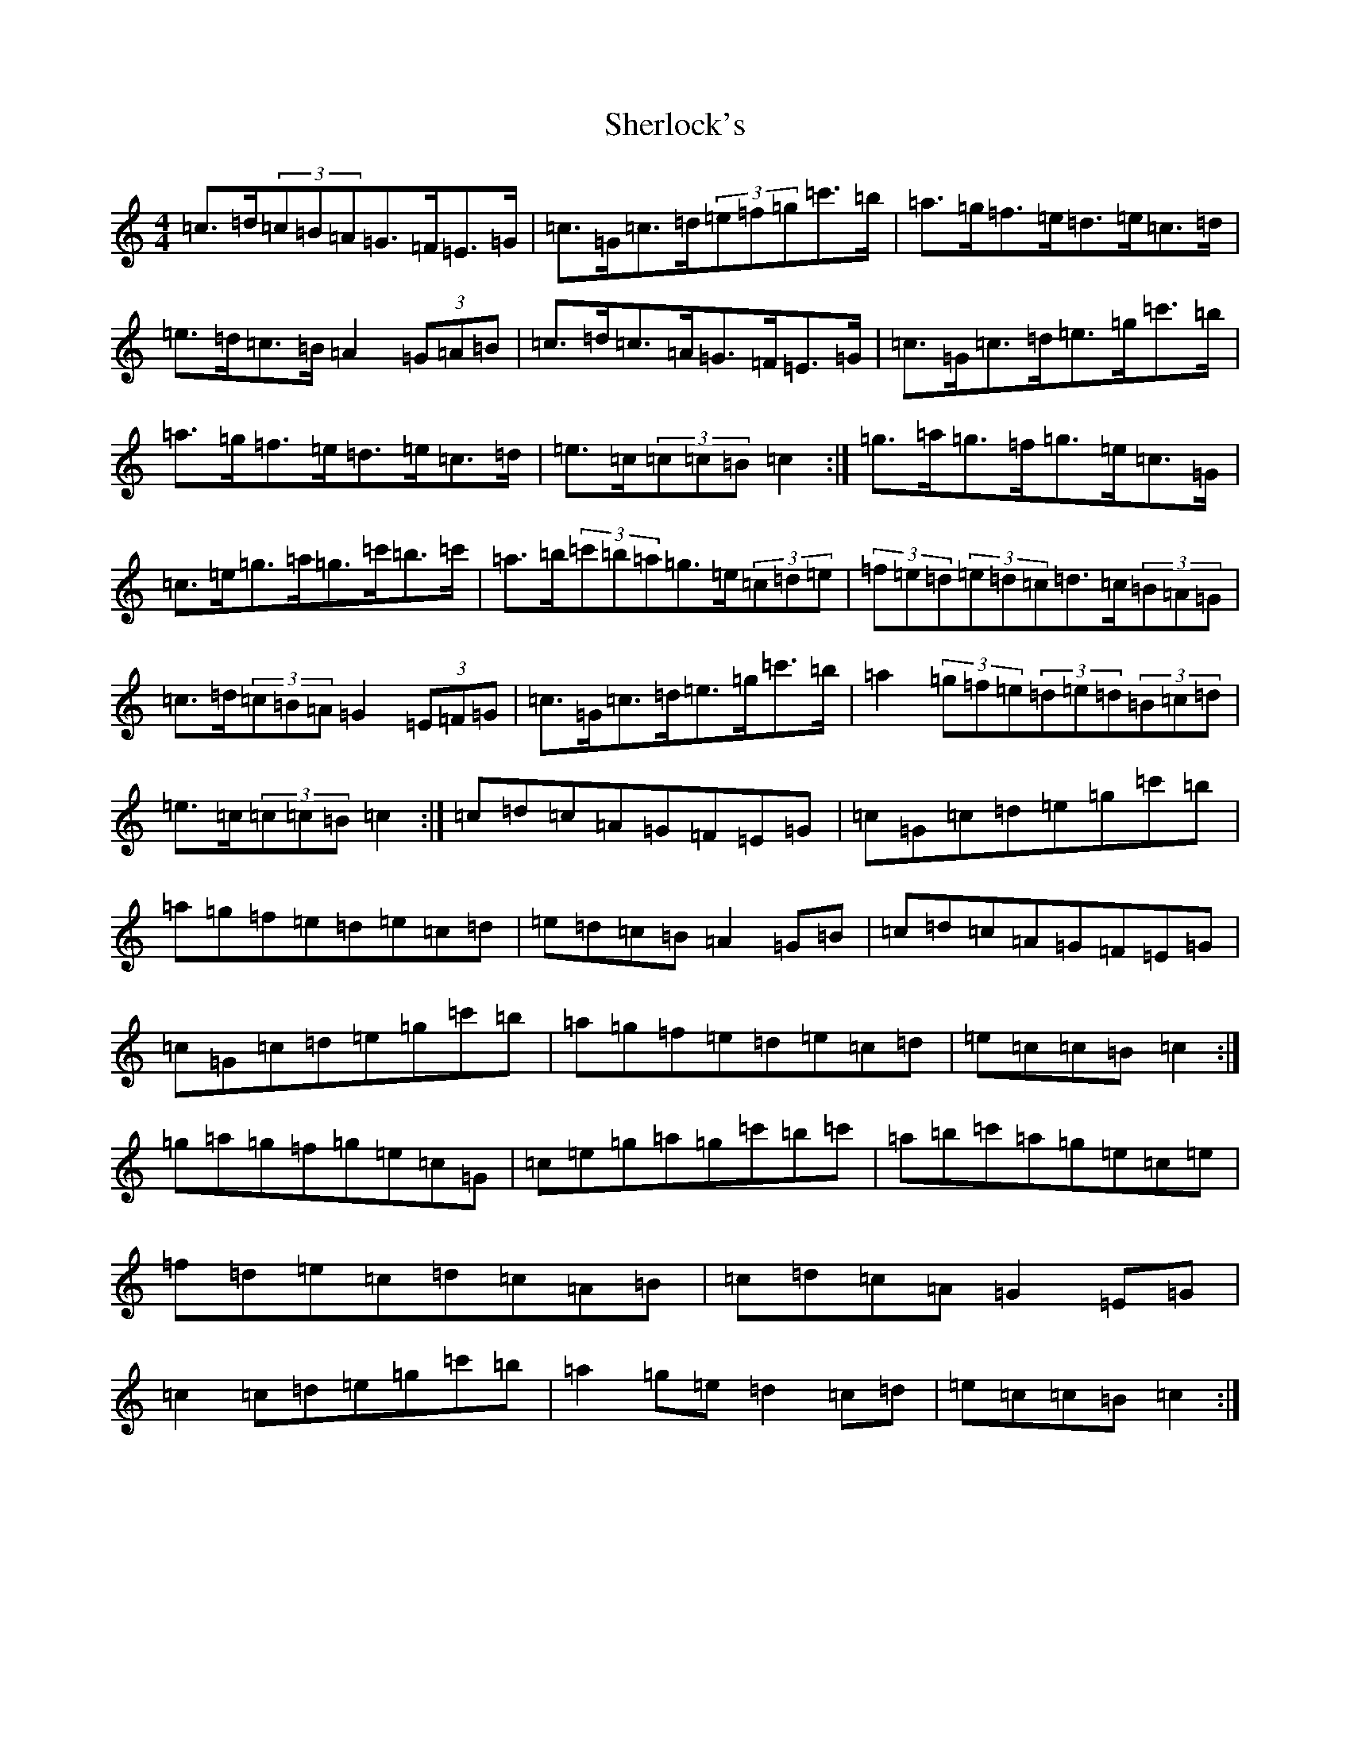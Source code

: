 X: 11975
T: Sherlock's
S: https://thesession.org/tunes/8152#setting19349
R: hornpipe
M:4/4
L:1/8
K: C Major
=c>=d(3=c=B=A=G>=F=E>=G|=c>=G=c>=d(3=e=f=g=c'>=b|=a>=g=f>=e=d>=e=c>=d|=e>=d=c>=B=A2(3=G=A=B|=c>=d=c>=A=G>=F=E>=G|=c>=G=c>=d=e>=g=c'>=b|=a>=g=f>=e=d>=e=c>=d|=e>=c(3=c=c=B=c2:|=g>=a=g>=f=g>=e=c>=G|=c>=e=g>=a=g>=c'=b>=c'|=a>=b(3=c'=b=a=g>=e(3=c=d=e|(3=f=e=d(3=e=d=c=d>=c(3=B=A=G|=c>=d(3=c=B=A=G2(3=E=F=G|=c>=G=c>=d=e>=g=c'>=b|=a2(3=g=f=e(3=d=e=d(3=B=c=d|=e>=c(3=c=c=B=c2:|=c=d=c=A=G=F=E=G|=c=G=c=d=e=g=c'=b|=a=g=f=e=d=e=c=d|=e=d=c=B=A2=G=B|=c=d=c=A=G=F=E=G|=c=G=c=d=e=g=c'=b|=a=g=f=e=d=e=c=d|=e=c=c=B=c2:|=g=a=g=f=g=e=c=G|=c=e=g=a=g=c'=b=c'|=a=b=c'=a=g=e=c=e|=f=d=e=c=d=c=A=B|=c=d=c=A=G2=E=G|=c2=c=d=e=g=c'=b|=a2=g=e=d2=c=d|=e=c=c=B=c2:|